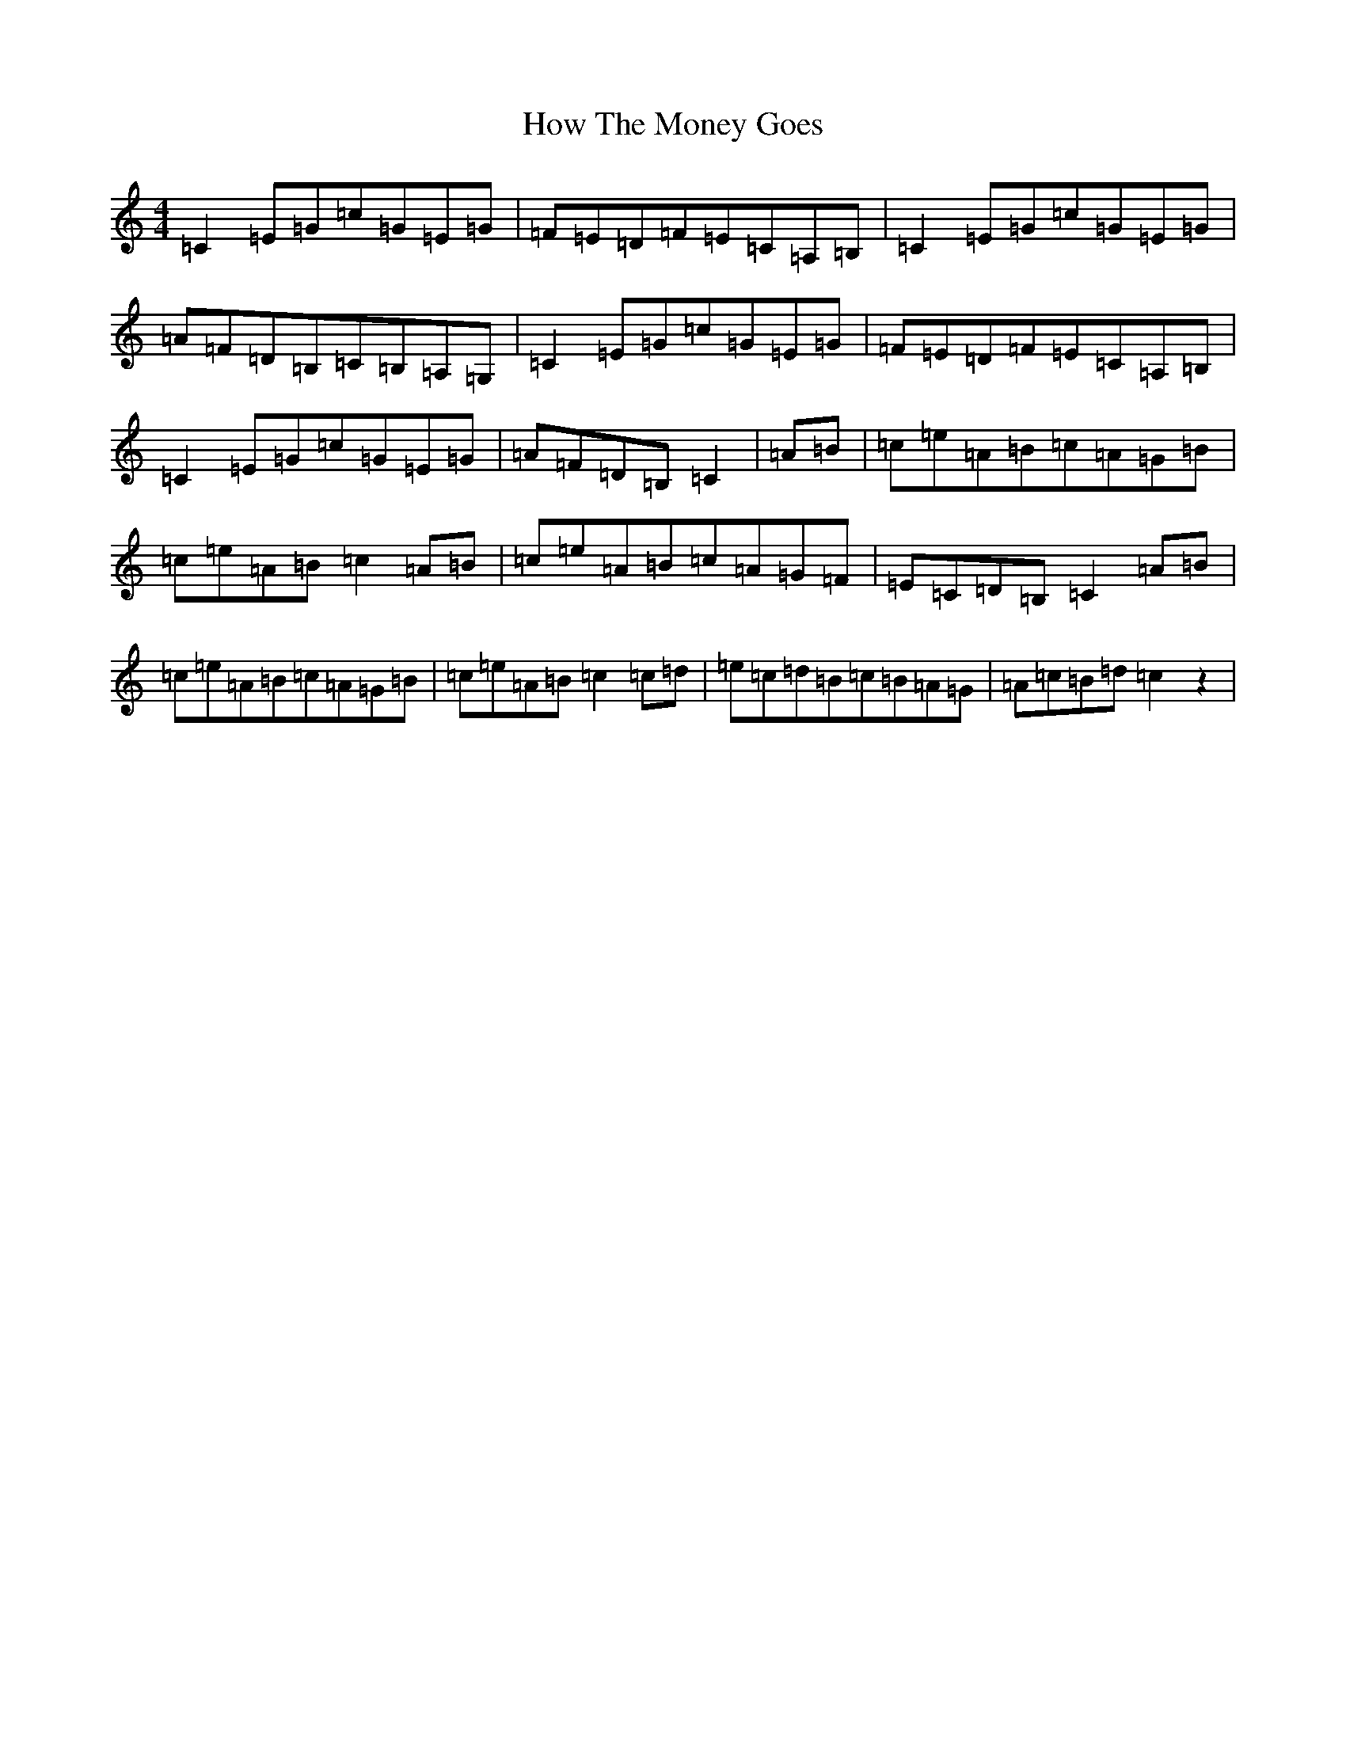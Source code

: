 X: 9385
T: How The Money Goes
S: https://thesession.org/tunes/8568#setting8568
R: reel
M:4/4
L:1/8
K: C Major
=C2=E=G=c=G=E=G|=F=E=D=F=E=C=A,=B,|=C2=E=G=c=G=E=G|=A=F=D=B,=C=B,=A,=G,|=C2=E=G=c=G=E=G|=F=E=D=F=E=C=A,=B,|=C2=E=G=c=G=E=G|=A=F=D=B,=C2|=A=B|=c=e=A=B=c=A=G=B|=c=e=A=B=c2=A=B|=c=e=A=B=c=A=G=F|=E=C=D=B,=C2=A=B|=c=e=A=B=c=A=G=B|=c=e=A=B=c2=c=d|=e=c=d=B=c=B=A=G|=A=c=B=d=c2z2|